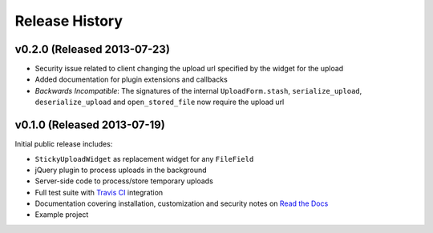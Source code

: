 Release History
========================

v0.2.0 (Released 2013-07-23)
-----------------------------------

* Security issue related to client changing the upload url specified by the widget for the upload
* Added documentation for plugin extensions and callbacks
* *Backwards Incompatible*: The signatures of the internal ``UploadForm.stash``, ``serialize_upload``, ``deserialize_upload`` and ``open_stored_file`` now require the upload url


v0.1.0 (Released 2013-07-19)
-----------------------------------

Initial public release includes:

* ``StickyUploadWidget`` as replacement widget for any ``FileField``
* jQuery plugin to process uploads in the background
* Server-side code to process/store temporary uploads
* Full test suite with `Travis CI <https://travis-ci.org/caktus/django-sticky-uploads>`_ integration
* Documentation covering installation, customization and security notes on `Read the Docs <http://readthedocs.org/docs/django-django-sticky-uploads/>`_
* Example project